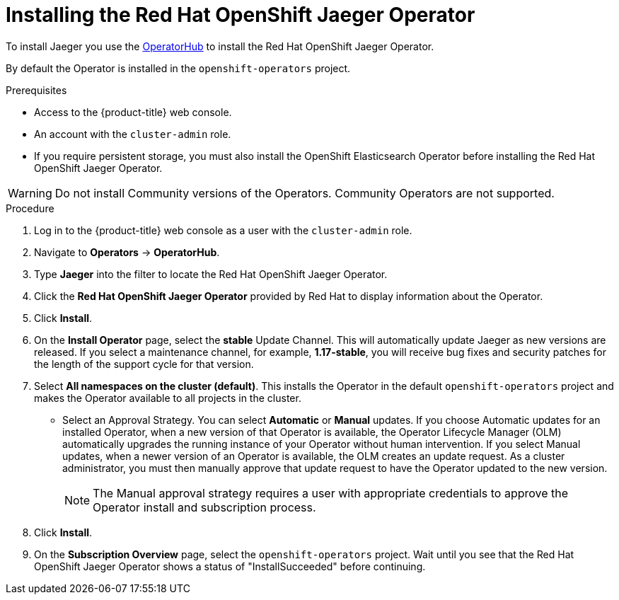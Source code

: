 ////
This PROCEDURE module included in the following assemblies:
- service_mesh/v1x/installing-ossm.adoc
- rhbjaeger-installation.adoc
////

[id="jaeger-operator-install_{context}"]
= Installing the Red Hat OpenShift Jaeger Operator

To install Jaeger you use the link:https://operatorhub.io/[OperatorHub] to install the Red Hat OpenShift Jaeger Operator.

By default the Operator is installed in the `openshift-operators` project.

.Prerequisites
* Access to the {product-title} web console.
* An account with the `cluster-admin` role.
* If you require persistent storage, you must also install the OpenShift Elasticsearch Operator before installing the Red Hat OpenShift Jaeger Operator.

[WARNING]
====
Do not install Community versions of the Operators. Community Operators are not supported.
====

.Procedure

. Log in to the {product-title} web console as a user with the `cluster-admin` role.

. Navigate to *Operators* -> *OperatorHub*.

. Type *Jaeger* into the filter to locate the Red Hat OpenShift Jaeger Operator.

. Click the *Red Hat OpenShift Jaeger Operator* provided by Red Hat to display information about the Operator.

. Click *Install*.

. On the *Install Operator* page, select the *stable* Update Channel. This will automatically update Jaeger as new versions are released.  If you select a maintenance channel, for example, *1.17-stable*, you will receive bug fixes and security patches for the length of the support cycle for that version.

. Select *All namespaces on the cluster (default)*. This installs the Operator in the default `openshift-operators` project and makes the Operator available to all projects in the cluster.

* Select an Approval Strategy. You can select *Automatic* or *Manual* updates. If you choose Automatic updates for an installed Operator, when a new version of that Operator is available, the Operator Lifecycle Manager (OLM) automatically upgrades the running instance of your Operator without human intervention. If you select Manual updates, when a newer version of an Operator is available, the OLM creates an update request. As a cluster administrator, you must then manually approve that update request to have the Operator updated to the new version.
+
[NOTE]
====
The Manual approval strategy requires a user with appropriate credentials to approve the Operator install and subscription process.
====
+

. Click *Install*.

. On the *Subscription Overview* page, select the `openshift-operators` project. Wait until you see that the Red Hat OpenShift Jaeger Operator shows a status of "InstallSucceeded" before continuing.
